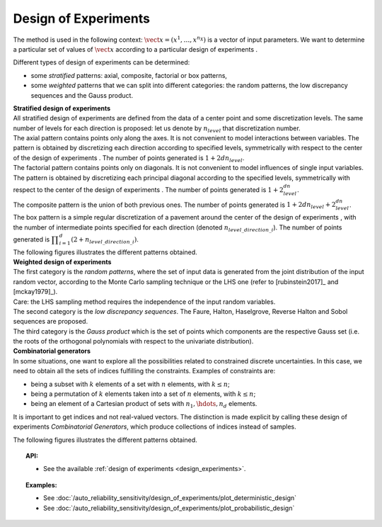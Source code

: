 .. _design_experiment:

Design of Experiments
---------------------

The method is used in the following context:
:math:`\vect{x}= \left( x^1,\ldots,x^{n_X} \right)` is a vector of input
parameters. We want to determine a particular set of values of
:math:`\vect{x}` according to a particular design of experiments .

Different types of design of experiments can be determined:

-  some *stratified* patterns: axial, composite, factorial or box
   patterns,

-  some *weighted* patterns that we can split into different categories:
   the random patterns, the low discrepancy sequences and the Gauss
   product.

| **Stratified design of experiments** 
| All stratified design of experiments are defined from the data of a
  center point and some discretization levels. The
  same number of levels for each direction is proposed: let us denote by
  :math:`n_{level}` that discretization number.
| The axial pattern contains points only along the axes. It is not
  convenient to model interactions between variables. The pattern is
  obtained by discretizing each direction according to specified levels,
  symmetrically with respect to the center of the design of experiments
  . The number of points generated is :math:`1 + 2dn_{level}`.
| The factorial pattern contains points only on diagonals. It is not
  convenient to model influences of single input variables. The pattern
  is obtained by discretizing each principal diagonal according to the
  specified levels, symmetrically with respect to the center of the
  design of experiments . The number of points generated is
  :math:`1 + 2^dn_{level}`.
| The composite pattern is the union of both previous ones. The number
  of points generated is :math:`1 + 2dn_{level} + 2^dn_{level}`.
| The box pattern is a simple regular discretization of a pavement
  around the center of the design of experiments , with the number of
  intermediate points specified for each direction (denoted
  :math:`n_{level\_direction\_i}`). The number of points generated
  is
  :math:`\displaystyle \prod_{i=1}^{d} (2+n_{level\_direction\_i})`.
| The following figures illustrates the different patterns obtained.


.. plot::

    import openturns as ot
    from openturns.viewer import View

    d = ot.Axial([1.5, 2.5, 3.5], [1, 2, 3])
    s = d.generate()
    s.setDescription(["X1", "X2", "X3"])
    g = ot.VisualTest.DrawPairs(s)
    g.setTitle("Axial experiment")
    View(g)


.. plot::

    import openturns as ot
    from openturns.viewer import View

    # Factorial
    d = ot.Factorial([1.5, 2.5, 3.5], [1, 2, 3])
    s = d.generate()
    s.setDescription(["X1", "X2", "X3"])
    g = ot.VisualTest.DrawPairs(s)
    g.setTitle("Factorial experiment")
    View(g)


.. plot::

    import openturns as ot
    from openturns.viewer import View

    # Composite
    d = ot.Composite([1.5, 2.5, 3.5], [1, 2, 3])
    s = d.generate()
    s.setDescription(["X1", "X2", "X3"])
    g = ot.VisualTest.DrawPairs(s)
    g.setTitle("Composite experiment")
    View(g)


.. plot::

    import openturns as ot
    from openturns.viewer import View

    # Box
    d = ot.Box([3, 4, 5])
    s = d.generate()
    s.setDescription(["X1", "X2", "X3"])
    g = ot.VisualTest.DrawPairs(s)
    g.setTitle("Box experiment")
    View(g)


| **Weighted design of experiments** 
| The first category is the *random patterns*, where the set of input
  data is generated from the joint distribution of the input random
  vector, according to the Monte Carlo sampling technique or the LHS one
  (refer to [rubinstein2017]_ and [mckay1979]_).
| Care: the LHS sampling method requires the independence of the input
  random variables.
| The second category is the *low discrepancy sequences*.
  The Faure, Halton, Haselgrove, Reverse Halton and
  Sobol sequences are proposed.
| The third category is the *Gauss product* which is the set of points
  which components are the respective Gauss set (i.e. the roots of the
  orthogonal polynomials with respect to the univariate distribution).


.. plot::

    import openturns as ot
    from openturns.viewer import View

    # MonteCarlo
    d = ot.MonteCarloExperiment(ot.ComposedDistribution([ot.Uniform()]*3), 32)
    s = d.generate()
    s.setDescription(["X1", "X2", "X3"])
    g = ot.VisualTest.DrawPairs(s)
    g.setTitle("MonteCarlo experiment")
    View(g)


.. plot::

    import openturns as ot
    from openturns.viewer import View

    # LHS
    d = ot.LHSExperiment(ot.ComposedDistribution([ot.Uniform()]*3), 32)
    s = d.generate()
    s.setDescription(["X1", "X2", "X3"])
    g = ot.VisualTest.DrawPairs(s)
    g.setTitle("LHS experiment")
    View(g)


.. plot::

    import openturns as ot
    from openturns.viewer import View

    # Sobol
    d = ot.LowDiscrepancyExperiment(ot.SobolSequence(), ot.ComposedDistribution([ot.Uniform()]*3), 32)
    s = d.generate()
    s.setDescription(["X1", "X2", "X3"])
    g = ot.VisualTest.DrawPairs(s)
    g.setTitle("Low discrepancy experiment")
    View(g)


.. plot::

    import openturns as ot
    from openturns.viewer import View

    # GaussProduct
    d = ot.GaussProductExperiment(ot.ComposedDistribution([ot.Uniform()]*3), [4,6,8])
    s = d.generate()
    s.setDescription(["X1", "X2", "X3"])
    g = ot.VisualTest.DrawPairs(s)
    g.setTitle("Gauss product experiment")
    View(g)



| **Combinatorial generators** 
| In some situations, one want to explore all the possibilities related
  to constrained discrete uncertainties. In this case, we need to obtain
  all the sets of indices fulfilling the constraints. Examples of
  constraints are:

-  being a subset with :math:`k` elements of a set with :math:`n`
   elements, with :math:`k\leq n`;

-  being a permutation of :math:`k` elements taken into a set of
   :math:`n` elements, with :math:`k\leq n`;

-  being an element of a Cartesian product of sets with
   :math:`n_1,\hdots,n_d` elements.

It is important to get indices and not real-valued vectors. The
distinction is made explicit by calling these design of experiments
*Combinatorial Generators*, which produce collections of indices instead
of samples.

The following figures illustrates the different patterns obtained.


.. plot::

    import openturns as ot
    from openturns.viewer import View

    # Combinations
    d = ot.Combinations(3, 12)
    s = ot.Sample(d.generate())
    s.setDescription(["X1", "X2", "X3"])
    g = ot.VisualTest.DrawPairs(s)
    g.setTitle("Combinations generator")
    View(g)


.. plot::

    import openturns as ot
    from openturns.viewer import View

    # KPermutations
    d = ot.KPermutations(3, 12)
    s = ot.Sample(d.generate())
    s.setDescription(["X1", "X2", "X3"])
    g = ot.VisualTest.DrawPairs(s)
    g.setTitle("KPermutations generator")
    View(g)


.. plot::

    import openturns as ot
    from openturns.viewer import View

    # Tuples
    d = ot.Tuples([3, 4, 5])
    s = ot.Sample(d.generate())
    s.setDescription(["X1", "X2", "X3"])
    g = ot.VisualTest.DrawPairs(s)
    g.setTitle("Tuples generator")
    View(g)


.. topic:: API:

    - See the available :ref:`design of experiments <design_experiments>`.

.. topic:: Examples:

    - See :doc:`/auto_reliability_sensitivity/design_of_experiments/plot_deterministic_design`
    - See :doc:`/auto_reliability_sensitivity/design_of_experiments/plot_probabilistic_design`

